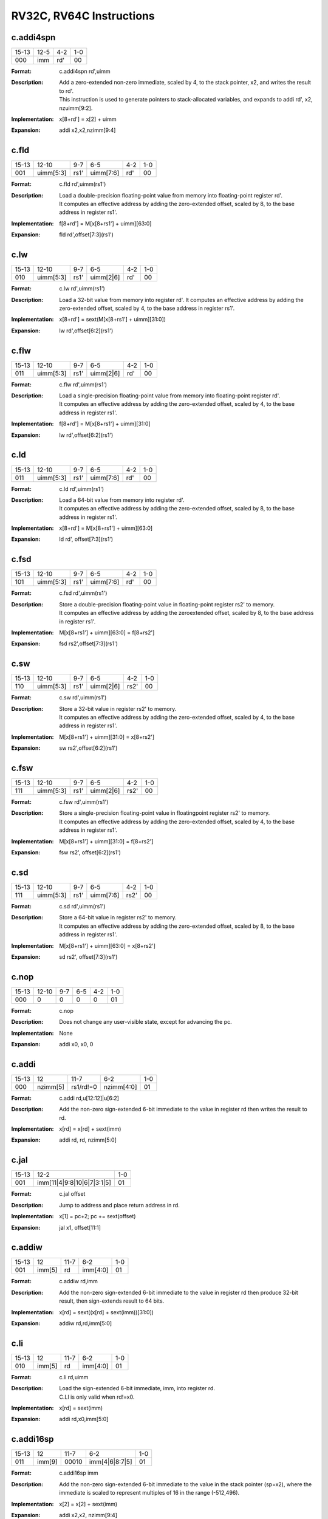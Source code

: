 RV32C, RV64C Instructions
=========================

c.addi4spn
-----------

.. tabularcolumns:: |c|c|c|c|c|c|c|c|
.. table::

  +------+--------+-----+---+
  |15-13 |12-5    |4-2  |1-0|
  +------+--------+-----+---+
  |000   |imm     |rd\' |00 |
  +------+--------+-----+---+


:Format:
  | c.addi4spn rd\',uimm

:Description:
  | Add a zero-extended non-zero immediate, scaled by 4, to the stack pointer, x2, and writes the result to rd\'.
  | This instruction is used to generate pointers to stack-allocated variables, and expands to addi rd\', x2, nzuimm[9:2].

:Implementation:
  | x[8+rd\'] = x[2] + uimm

:Expansion:
  | addi x2,x2,nzimm[9:4]


c.fld
------

.. tabularcolumns:: |c|c|c|c|c|c|c|c|
.. table::

  +-----+----------+-----+---------+----+---+
  |15-13|12-10     |9-7  |6-5      |4-2 |1-0|
  +-----+----------+-----+---------+----+---+
  |001  |uimm[5:3] |rs1\'|uimm[7:6]|rd\'|00 |
  +-----+----------+-----+---------+----+---+



:Format:
  | c.fld      rd\',uimm(rs1\')

:Description:
  | Load a double-precision floating-point value from memory into floating-point register rd\'.
  | It computes an effective address by adding the zero-extended offset, scaled by 8, to the base address in register rs1\'.

:Implementation:
  | f[8+rd\'] = M[x[8+rs1\'] + uimm][63:0]

:Expansion:
  | fld rd\',offset[7:3](rs1\')


c.lw
-----

.. tabularcolumns:: |c|c|c|c|c|c|c|c|
.. table::

  +-----+----------+-----+---------+----+---+
  |15-13|12-10     |9-7  |6-5      |4-2 |1-0|
  +-----+----------+-----+---------+----+---+
  |010  |uimm[5:3] |rs1\'|uimm[2|6]|rd\'|00 |
  +-----+----------+-----+---------+----+---+



:Format:
  | c.lw       rd\',uimm(rs1\')

:Description:
  | Load a 32-bit value from memory into register rd\'. It computes an effective address by adding the zero-extended offset, scaled by 4, to the base address in register rs1\'.

:Implementation:
  | x[8+rd\'] = sext(M[x[8+rs1\'] + uimm][31:0])
:Expansion:
  | lw rd\',offset[6:2](rs1\')


c.flw
------

.. tabularcolumns:: |c|c|c|c|c|c|c|c|
.. table::

  +-----+----------+-----+---------+----+---+
  |15-13|12-10     |9-7  |6-5      |4-2 |1-0|
  +-----+----------+-----+---------+----+---+
  |011  |uimm[5:3] |rs1\'|uimm[2|6]|rd\'|00 |
  +-----+----------+-----+---------+----+---+



:Format:
  | c.flw      rd\',uimm(rs1\')

:Description:
  | Load a single-precision floating-point value from memory into floating-point register rd\'.
  | It computes an effective address by adding the zero-extended offset, scaled by 4, to the base address in register rs1\'.

:Implementation:
  | f[8+rd\'] = M[x[8+rs1\'] + uimm][31:0]

:Expansion:
  | lw rd\',offset[6:2](rs1\')

c.ld
-----

.. tabularcolumns:: |c|c|c|c|c|c|c|c|
.. table::

  +-----+----------+-----+---------+----+---+
  |15-13|12-10     |9-7  |6-5      |4-2 |1-0|
  +-----+----------+-----+---------+----+---+
  |011  |uimm[5:3] |rs1\'|uimm[7:6]|rd\'|00 |
  +-----+----------+-----+---------+----+---+



:Format:
  | c.ld       rd\',uimm(rs1\')

:Description:
  | Load a 64-bit value from memory into register rd\'.
  | It computes an effective address by adding the zero-extended offset, scaled by 8, to the base address in register rs1\'.

:Implementation:
  | x[8+rd\'] = M[x[8+rs1\'] + uimm][63:0]

:Expansion:
  | ld rd\', offset[7:3](rs1\')


c.fsd
------

.. tabularcolumns:: |c|c|c|c|c|c|c|c|
.. table::

  +-----+----------+-----+---------+----+---+
  |15-13|12-10     |9-7  |6-5      |4-2 |1-0|
  +-----+----------+-----+---------+----+---+
  |101  |uimm[5:3] |rs1\'|uimm[7:6]|rd\'|00 |
  +-----+----------+-----+---------+----+---+



:Format:
  | c.fsd      rd\',uimm(rs1\')

:Description:
  | Store a double-precision floating-point value in floating-point register rs2\' to memory.
  | It computes an effective address by adding the zeroextended offset, scaled by 8, to the base address in register rs1\'.

:Implementation:
  | M[x[8+rs1\'] + uimm][63:0] = f[8+rs2\']

:Expansion:
  | fsd rs2\',offset[7:3](rs1\')


c.sw
-----

.. tabularcolumns:: |c|c|c|c|c|c|c|c|
.. table::

  +-----+----------+-----+---------+-----+---+
  |15-13|12-10     |9-7  |6-5      |4-2  |1-0|
  +-----+----------+-----+---------+-----+---+
  |110  |uimm[5:3] |rs1\'|uimm[2|6]|rs2\'|00 |
  +-----+----------+-----+---------+-----+---+


:Format:
  | c.sw       rd\',uimm(rs1\')

:Description:
  | Store a 32-bit value in register rs2\' to memory.
  | It computes an effective address by adding the zero-extended offset, scaled by 4, to the base address in register rs1\'.

:Implementation:
  | M[x[8+rs1\'] + uimm][31:0] = x[8+rs2\']

:Expansion:
  | sw rs2\',offset[6:2](rs1\')



c.fsw
------

.. tabularcolumns:: |c|c|c|c|c|c|c|c|
.. table::

  +-----+----------+-----+---------+-----+---+
  |15-13|12-10     |9-7  |6-5      |4-2  |1-0|
  +-----+----------+-----+---------+-----+---+
  |111  |uimm[5:3] |rs1\'|uimm[2|6]|rs2\'|00 |
  +-----+----------+-----+---------+-----+---+


:Format:
  | c.fsw      rd\',uimm(rs1\')

:Description:
  | Store a single-precision floating-point value in floatingpoint register rs2\' to memory.
  | It computes an effective address by adding the zero-extended offset, scaled by 4, to the base address in register rs1\'.

:Implementation:
  | M[x[8+rs1\'] + uimm][31:0] = f[8+rs2\']

:Expansion:
  | fsw rs2\', offset[6:2](rs1\')



c.sd
-----

.. tabularcolumns:: |c|c|c|c|c|c|c|c|
.. table::

  +-----+----------+-----+---------+-----+---+
  |15-13|12-10     |9-7  |6-5      |4-2  |1-0|
  +-----+----------+-----+---------+-----+---+
  |111  |uimm[5:3] |rs1\'|uimm[7:6]|rs2\'|00 |
  +-----+----------+-----+---------+-----+---+



:Format:
  | c.sd       rd\',uimm(rs1\')

:Description:
  | Store a 64-bit value in register rs2\' to memory.
  | It computes an effective address by adding the zero-extended offset, scaled by 8, to the base address in register rs1\'.

:Implementation:
  | M[x[8+rs1\'] + uimm][63:0] = x[8+rs2\']

:Expansion:
  | sd rs2\', offset[7:3](rs1\')


c.nop
------

.. tabularcolumns:: |c|c|c|c|c|c|c|c|
.. table::

  +-----+----------+-----+---------+-----+---+
  |15-13|12-10     |9-7  |6-5      |4-2  |1-0|
  +-----+----------+-----+---------+-----+---+
  |000  |0         |0    |0        |0    |01 |
  +-----+----------+-----+---------+-----+---+



:Format:
  | c.nop

:Description:
  | Does not change any user-visible state, except for advancing the pc.

:Implementation:
  | None

:Expansion:
  | addi x0, x0, 0


c.addi
-------

.. tabularcolumns:: |c|c|c|c|c|c|c|c|
.. table::

  +-----+----------+---------+----------+---+
  |15-13|12        |11-7     |6-2       |1-0|
  +-----+----------+---------+----------+---+
  |000  |nzimm[5]  |rs1/rd!=0|nzimm[4:0]|01 |
  +-----+----------+---------+----------+---+



:Format:
  | c.addi     rd,u[12:12]|u[6:2]

:Description:
  | Add the non-zero sign-extended 6-bit immediate to the value in register rd then writes the result to rd.

:Implementation:
  | x[rd] = x[rd] + sext(imm)

:Expansion:
  | addi rd, rd, nzimm[5:0]


c.jal
------

.. tabularcolumns:: |c|c|c|c|c|c|c|c|
.. table::

  +-----+-------------------------------+---+
  |15-13|12-2                           |1-0|
  +-----+-------------------------------+---+
  |001  |imm[11|4|9:8|10|6|7|3:1|5]     |01 |
  +-----+-------------------------------+---+


:Format:
  | c.jal offset

:Description:
  | Jump to address and place return address in rd.

:Implementation:
  | x[1] = pc+2; pc += sext(offset)

:Expansion:
  | jal x1, offset[11:1]


c.addiw
--------

.. tabularcolumns:: |c|c|c|c|c|c|c|c|
.. table::

  +-----+------+-----+--------+---+
  |15-13|12    |11-7 |6-2     |1-0|
  +-----+------+-----+--------+---+
  |001  |imm[5]|rd   |imm[4:0]|01 |
  +-----+------+-----+--------+---+


:Format:
  | c.addiw    rd,imm

:Description:
  | Add the non-zero sign-extended 6-bit immediate to the value in register rd then produce 32-bit result, then sign-extends result to 64 bits.

:Implementation:
  | x[rd] = sext((x[rd] + sext(imm))[31:0])

:Expansion:
  | addiw rd,rd,imm[5:0]


c.li
-----

.. tabularcolumns:: |c|c|c|c|c|c|c|c|
.. table::

  +-----+------+-----+--------+---+
  |15-13|12    |11-7 |6-2     |1-0|
  +-----+------+-----+--------+---+
  |010  |imm[5]|rd   |imm[4:0]|01 |
  +-----+------+-----+--------+---+


:Format:
  | c.li       rd,uimm

:Description:
  | Load the sign-extended 6-bit immediate, imm, into register rd.
  | C.LI is only valid when rd!=x0.

:Implementation:
  | x[rd] = sext(imm)

:Expansion:
  | addi rd,x0,imm[5:0]


c.addi16sp
-----------

.. tabularcolumns:: |c|c|c|c|c|c|c|c|
.. table::

  +-----+------+-----+--------------+---+
  |15-13|12    |11-7 |6-2           |1-0|
  +-----+------+-----+--------------+---+
  |011  |imm[9]|00010|imm[4|6|8:7|5]|01 |
  +-----+------+-----+--------------+---+



:Format:
  | c.addi16sp imm

:Description:
  | Add the non-zero sign-extended 6-bit immediate to the value in the stack pointer (sp=x2), where the immediate is scaled to represent multiples of 16 in the range (-512,496).

:Implementation:
  | x[2] = x[2] + sext(imm)

:Expansion:
  | addi x2,x2, nzimm[9:4]


c.lui
------

.. tabularcolumns:: |c|c|c|c|c|c|c|c|
.. table::

  +-----+-------+-----+----------+---+
  |15-13|12     |11-7 |6-2       |1-0|
  +-----+-------+-----+----------+---+
  |011  |imm[17]|rd   |imm[16:12]|01 |
  +-----+-------+-----+----------+---+


:Format:
  | c.lui      rd,uimm

:Description:
  |
:Implementation:
  | x[rd] = sext(imm[17:12] << 12)

:Expansion:
  | lui rd,nzuimm[17:12]


c.srli
-------

.. tabularcolumns:: |c|c|c|c|c|c|c|c|
.. table::

  +-----+-------+-----+----+---------+---+
  |15-13|12     |11-10|9-7 |6-2      |1-0|
  +-----+-------+-----+----+---------+---+
  |100  |uimm[5]|00   |rd\'|uimm[4:0]|01 |
  +-----+-------+-----+----+---------+---+


:Format:
  | c.srli     rd\',uimm

:Description:
  | Perform a logical right shift of the value in register rd\' then writes the result to rd\'.
  | The shift amount is encoded in the shamt field, where shamt[5] must be zero for RV32C.

:Implementation:
  | x[8+rd\'] = x[8+rd\'] >>u uimm

:Expansion:
  | srli rd\',rd\',64



c.srai
-------

.. tabularcolumns:: |c|c|c|c|c|c|c|c|
.. table::

  +-----+-------+-----+----+---------+---+
  |15-13|12     |11-10|9-7 |6-2      |1-0|
  +-----+-------+-----+----+---------+---+
  |100  |uimm[5]|01   |rd\'|uimm[4:0]|01 |
  +-----+-------+-----+----+---------+---+


:Format:
  | c.srai     rd\',uimm

:Description:
  | Perform a arithmetic right shift of the value in register rd\' then writes the result to rd\'.
  | The shift amount is encoded in the shamt field, where shamt[5] must be zero for RV32C.

:Implementation:
  | x[8+rd\'] = x[8+rd\'] >>s uimm

:Expansion:
  | srai rd\',rd\',shamt[5:0]



c.andi
-------

.. tabularcolumns:: |c|c|c|c|c|c|c|c|
.. table::

  +-----+-------+-----+----+---------+---+
  |15-13|12     |11-10|9-7 |6-2      |1-0|
  +-----+-------+-----+----+---------+---+
  |100  |uimm[5]|10   |rd\'|uimm[4:0]|01 |
  +-----+-------+-----+----+---------+---+



:Format:
  | c.andi     rd\',uimm

:Description:
  | Compute the bitwise AND of of the value in register rd\' and the sign-extended 6-bit immediate, then writes the result to rd\'.

:Implementation:
  | x[8+rd\'] = x[8+rd\'] & sext(imm)

:Expansion:
  | andi rd\',rd\',imm[5:0]


c.sub
------

.. tabularcolumns:: |c|c|c|c|c|c|c|c|
.. table::

  +------+----+---+-----+---+
  |15-10 |9-7 |6-5|4-2  |1-0|
  +------+----+---+-----+---+
  |100011|rd\'|00 |rs2\'|01 |
  +------+----+---+-----+---+


:Format:
  | c.sub      rd\',rd\'

:Description:
  | Subtract the value in register rs2\' from the value in register rd\', then writes the result to register rd\'.

:Implementation:
  | x[8+rd\'] = x[8+rd\'] - x[8+rs2\']

:Expansion:
  | sub rd\',rd\',rs2\'


c.xor
------

.. tabularcolumns:: |c|c|c|c|c|c|c|c|
.. table::

  +------+----+---+-----+---+
  |15-10 |9-7 |6-5|4-2  |1-0|
  +------+----+---+-----+---+
  |100011|rd\'|01 |rs2\'|01 |
  +------+----+---+-----+---+



:Format:
  | c.xor      rd\',rd\'

:Description:
  | Compute the bitwise XOR of the values in registers rd\' and rs2\', then writes the result to register rd\'.

:Implementation:
  | x[8+rd\'] = x[8+rd\'] ^ x[8+rs2\']

:Expansion:
  | xor rd\',rd\',rs2\'


c.or
-----

.. tabularcolumns:: |c|c|c|c|c|c|c|c|
.. table::

  +------+----+---+-----+---+
  |15-10 |9-7 |6-5|4-2  |1-0|
  +------+----+---+-----+---+
  |100011|rd\'|10 |rs2\'|01 |
  +------+----+---+-----+---+



:Format:
  | c.or       rd\',rd\'

:Description:
  | Compute the bitwise OR of the values in registers rd\' and rs2\', then writes the result to register rd\'.

:Implementation:
  | x[8+rd\'] = x[8+rd\'] | x[8+rs2\']

:Expansion:
  |  or rd\',rd\',rs2


c.and
------

.. tabularcolumns:: |c|c|c|c|c|c|c|c|
.. table::

  +------+----+---+-----+---+
  |15-10 |9-7 |6-5|4-2  |1-0|
  +------+----+---+-----+---+
  |100011|rd\'|11 |rs2\'|01 |
  +------+----+---+-----+---+



:Format:
  | c.and      rd\',rd\'

:Description:
  | Compute the bitwise AND of the values in registers rd\' and rs2\', then writes the result to register rd\'.

:Implementation:
  | x[8+rd\'] = x[8+rd\'] & x[8+rs2\']

:Expansion:
  | and rd\',rd\',rs2\'



c.subw
-------

.. tabularcolumns:: |c|c|c|c|c|c|c|c|
.. table::

  +------+----+---+-----+---+
  |15-10 |9-7 |6-5|4-2  |1-0|
  +------+----+---+-----+---+
  |100111|rd\'|00 |rs2\'|01 |
  +------+----+---+-----+---+



:Format:
  | c.subw     rd\',rs2\'

:Description:
  | Subtract the value in register rs2\' from the value in register rd\', then sign-extends the lower 32 bits of the difference before writing the result to register rd\'.

:Implementation:
  | x[8+rd\'] = sext((x[8+rd\'] - x[8+rs2\'])[31:0])

:Expansion:
  | subw rd\',rd\',rs2\'


c.addw
-------

.. tabularcolumns:: |c|c|c|c|c|c|c|c|
.. table::

  +------+----+---+-----+---+
  |15-10 |9-7 |6-5|4-2  |1-0|
  +------+----+---+-----+---+
  |100111|rd\'|01 |rs2\'|01 |
  +------+----+---+-----+---+



:Format:
  | c.addw     rd\',rs2\'

:Description:
  | Add the value in register rs2\' from the value in register rd\', then sign-extends the lower 32 bits of the difference before writing the result to register rd\'.

:Implementation:
  | x[8+rd\'] = sext((x[8+rd\'] + x[8+rs2\'])[31:0])

:Expansion:
  | addw rd\',rd\',rs2\'


c.j
----

.. tabularcolumns:: |c|c|c|c|c|c|c|c|
.. table::

  +-----+-------------------------------+---+
  |15-13|12-2                           |1-0|
  +-----+-------------------------------+---+
  |101  |imm[11|4|9:8|10|6|7|3:1|5]     |01 |
  +-----+-------------------------------+---+



:Format:
  | c.j offset

:Description:
  | Unconditional control transfer.

:Implementation:
  | pc += sext(offset)

:Expansion:
  | jal x0,offset[11:1]


c.beqz
-------

.. tabularcolumns:: |c|c|c|c|c|c|c|c|
.. table::

  +-----+-------------+-----+-----------------+---+
  |15-13|12-10        |9-7  |6-2              |1-0|
  +-----+-------------+-----+-----------------+---+
  |110  |offset[8|4:3]|rs1\'|offset[7:6|2:1|5]|01 |
  +-----+-------------+-----+-----------------+---+


:Format:
  | c.beqz     rs1\',offset

:Description:
  | Take the branch if the value in register rs1\' is zero.

:Implementation:
  | if (x[8+rs1\'] == 0) pc += sext(offset)

:Expansion:
  | beq rs1\',x0,offset[8:1]


c.bnez
-------

.. tabularcolumns:: |c|c|c|c|c|c|c|c|
.. table::

  +-----+-------------+-----+-----------------+---+
  |15-13|12-10        |9-7  |6-2              |1-0|
  +-----+-------------+-----+-----------------+---+
  |111  |offset[8|4:3]|rs1\'|offset[7:6|2:1|5]|01 |
  +-----+-------------+-----+-----------------+---+


:Format:
  | c.bnez     rs1\',offset

:Description:
  | Take the branch if the value in register rs1\' is not zero.

:Implementation:
  | if (x[8+rs1\'] != 0) pc += sext(offset)

:Expansion:
  | bne rs1\',x0,offset[8:1]


c.slli
-------

.. tabularcolumns:: |c|c|c|c|c|c|c|c|
.. table::

  +-----+-------+-----+----------+---+
  |15-13|12     |11-7 |6-2       |1-0|
  +-----+-------+-----+----------+---+
  |010  |uimm[5]|rd   |uimm[4:0] |10 |
  +-----+-------+-----+----------+---+



:Format:
  | c.slli     rd,uimm

:Description:
  | Perform a logical left shift of the value in register rd then writes the result to rd.
  | The shift amount is encoded in the shamt field, where shamt[5] must be zero for RV32C.

:Implementation:
  | x[rd] = x[rd] << uimm

:Expansion:
  | slli rd,rd,shamt[5:0]


c.fldsp
--------

.. tabularcolumns:: |c|c|c|c|c|c|c|c|
.. table::

  +-----+-------+-----+--------------+---+
  |15-13|12     |11-7 |6-2           |1-0|
  +-----+-------+-----+--------------+---+
  |001  |uimm[5]|rd   |uimm[4:3|8:6] |10 |
  +-----+-------+-----+--------------+---+


:Format:
  | c.fldsp    rd,uimm(x2)

:Description:
  | Load a double-precision floating-point value from memory into floating-point register rd.
  | It computes its effective address by adding the zero-extended offset, scaled by 8, to the stack pointer, x2.

:Implementation:
  | f[rd] = M[x[2] + uimm][63:0]

:Expansion:
  | fld rd,offset[8:3](x2)



c.lwsp
-------

.. tabularcolumns:: |c|c|c|c|c|c|c|c|
.. table::

  +-----+-------+-----+--------------+---+
  |15-13|12     |11-7 |6-2           |1-0|
  +-----+-------+-----+--------------+---+
  |010  |uimm[5]|rd   |uimm[4:2|7:6] |10 |
  +-----+-------+-----+--------------+---+


:Format:
  | c.lwsp     rd,uimm(x2)

:Description:
  | Load a 32-bit value from memory into register rd. It computes an effective address by adding the zero-extended offset, scaled by 4, to the stack pointer, x2.

:Implementation:
  | x[rd] = sext(M[x[2] + uimm][31:0])

:Expansion:
  | lw rd,offset[7:2](x2)



c.flwsp
--------

.. tabularcolumns:: |c|c|c|c|c|c|c|c|
.. table::

  +-----+-------+-----+--------------+---+
  |15-13|12     |11-7 |6-2           |1-0|
  +-----+-------+-----+--------------+---+
  |011  |uimm[5]|rd   |uimm[4:2|7:6] |10 |
  +-----+-------+-----+--------------+---+



:Format:
  | c.flwsp    rd,uimm(x2)

:Description:
  | Load a single-precision floating-point value from memory into floating-point register rd.
  | It computes its effective address by adding the zero-extended offset, scaled by 4, to the stack pointer, x2.

:Implementation:
  | f[rd] = M[x[2] + uimm][31:0]

:Expansion:
  | flw rd,offset[7:2](x2)



c.ldsp
-------

.. tabularcolumns:: |c|c|c|c|c|c|c|c|
.. table::

  +-----+-------+-----+--------------+---+
  |15-13|12     |11-7 |6-2           |1-0|
  +-----+-------+-----+--------------+---+
  |011  |uimm[5]|rd   |uimm[4:3|8:6] |10 |
  +-----+-------+-----+--------------+---+



:Format:
  | c.ldsp     rd,uimm(x2)

:Description:
  | Load a 64-bit value from memory into register rd.
  | It computes its effective address by adding the zero-extended offset, scaled by 8, to the stack pointer, x2.

:Implementation:
  | x[rd] = M[x[2] + uimm][63:0]

:Expansion:
  | ld rd,offset[8:3](x2)



c.jr
-----

.. tabularcolumns:: |c|c|c|c|c|c|c|c|
.. table::

  +-----+-------+-----+------+---+
  |15-13|12     |11-7 |6-2   |1-0|
  +-----+-------+-----+------+---+
  |100  |0      |rs1  |00000 |10 |
  +-----+-------+-----+------+---+


:Format:
  | c.jr rs1

:Description:
  | Performs an unconditional control transfer to the address in register rs1.

:Implementation:
  | pc = x[rs1]

:Expansion:
  | jalr x0,rs1,0


c.mv
-----

.. tabularcolumns:: |c|c|c|c|c|c|c|c|
.. table::

  +-----+-------+-----+------+---+
  |15-13|12     |11-7 |6-2   |1-0|
  +-----+-------+-----+------+---+
  |100  |0      |rs1  |rs2   |10 |
  +-----+-------+-----+------+---+



:Format:
  | c.mv       rd,rs2\'

:Description:
  | Copy the value in register rs2 into register rd.

:Implementation:
  | x[rd] = x[rs2]

:Expansion:
  | add rd, x0, rs2


c.ebreak
---------

.. tabularcolumns:: |c|c|c|c|c|c|c|c|
.. table::

  +-----+---+-----+------+---+
  |15-13|12 |11-7 |6-2   |1-0|
  +-----+---+-----+------+---+
  |100  |1  |00000|00000 |10 |
  +-----+---+-----+------+---+




:Format:
  | c.ebreak

:Description:
  | Cause control to be transferred back to the debugging environment.

:Implementation:
  | RaiseException(Breakpoint)

:Expansion:
  | ebreak


c.jalr
-------

.. tabularcolumns:: |c|c|c|c|c|c|c|c|
.. table::

  +-----+---+-----+------+---+
  |15-13|12 |11-7 |6-2   |1-0|
  +-----+---+-----+------+---+
  |100  |1  |rs1  |00000 |10 |
  +-----+---+-----+------+---+


:Format:
  | c.jalr     rd

:Description:
  | Jump to address and place return address in rd.

:Implementation:
  | t = pc+2; pc = x[rs1]; x[1] = t

:Expansion:
  | jalr x1,rs1,0



c.add
------

.. tabularcolumns:: |c|c|c|c|c|c|c|c|
.. table::

  +-----+---+-----+------+---+
  |15-13|12 |11-7 |6-2   |1-0|
  +-----+---+-----+------+---+
  |100  |1  |rd   |rs2   |10 |
  +-----+---+-----+------+---+



:Format:
  | c.add      rd,rs2\'

:Description:
  | Add the values in registers rd and rs2 and writes the result to register rd.

:Implementation:
  | x[rd] = x[rd] + x[rs2]

:Expansion:
  | add rd,rd,rs2


c.fsdsp
--------

.. tabularcolumns:: |c|c|c|c|c|c|c|c|
.. table::

  +-----+--------------+-----+---+
  |15-13|12-7          |4-2  |1-0|
  +-----+--------------+-----+---+
  |101  |uimm[5:3|8:6] |rs2  |10 |
  +-----+--------------+-----+---+



:Format:
  | c.fsdsp rs2,uimm(x2)

:Description:
  | Store a double-precision floating-point value in floating-point register rs2 to memory.
  | It computes an effective address by adding the zeroextended offset, scaled by 8, to the stack pointer, x2.

:Implementation:
  | M[x[2] + uimm][63:0] = f[rs2]

:Expansion:
  | fsd rs2,offset[8:3](x2)


c.swsp
-------

.. tabularcolumns:: |c|c|c|c|c|c|c|c|
.. table::

  +-----+--------------+-----+---+
  |15-13|12-7          |4-2  |1-0|
  +-----+--------------+-----+---+
  |110  |uimm[5:2|7:6] |rs2  |10 |
  +-----+--------------+-----+---+


:Format:
  | c.swsp rs2,uimm(x2)

:Description:
  | Store a 32-bit value in register rs2 to memory.
  | It computes an effective address by adding the zero-extended offset, scaled by 4, to the stack pointer, x2.

:Implementation:
  | M[x[2] + uimm][31:0] = x[rs2]

:Expansion:
  | sw rs2,offset[7:2](x2)


c.fswsp
--------

.. tabularcolumns:: |c|c|c|c|c|c|c|c|
.. table::

  +-----+--------------+-----+---+
  |15-13|12-7          |4-2  |1-0|
  +-----+--------------+-----+---+
  |111  |uimm[5:2|7:6] |rs2  |10 |
  +-----+--------------+-----+---+


:Format:
  | c.fswsp rs2,uimm(rs2)

:Description:
  | Store a single-precision floating-point value in floating-point register rs2 to memory.
  | It computes an effective address by adding the zero-extended offset, scaled by 4, to the stack pointer, x2.

:Implementation:
  | M[x[2] + uimm][31:0] = f[rs2]

:Expansion:
  | fsw rs2,offset[7:2](x2)


c.sdsp
-------

.. tabularcolumns:: |c|c|c|c|c|c|c|c|
.. table::

  +-----+--------------+-----+---+
  |15-13|12-7          |4-2  |1-0|
  +-----+--------------+-----+---+
  |111  |uimm[5:3|8:6] |rs2  |10 |
  +-----+--------------+-----+---+



:Format:
  | c.sdsp rs2,uimm(x2)

:Description:
  | Store a 64-bit value in register rs2 to memory.
  | It computes an effective address by adding the zero-extended offset, scaled by 8, to the stack pointer, x2.

:Implementation:
  | M[x[2] + uimm][63:0] = x[rs2]

:Expansion:
  | sd rs2,offset[8:3](x2)
